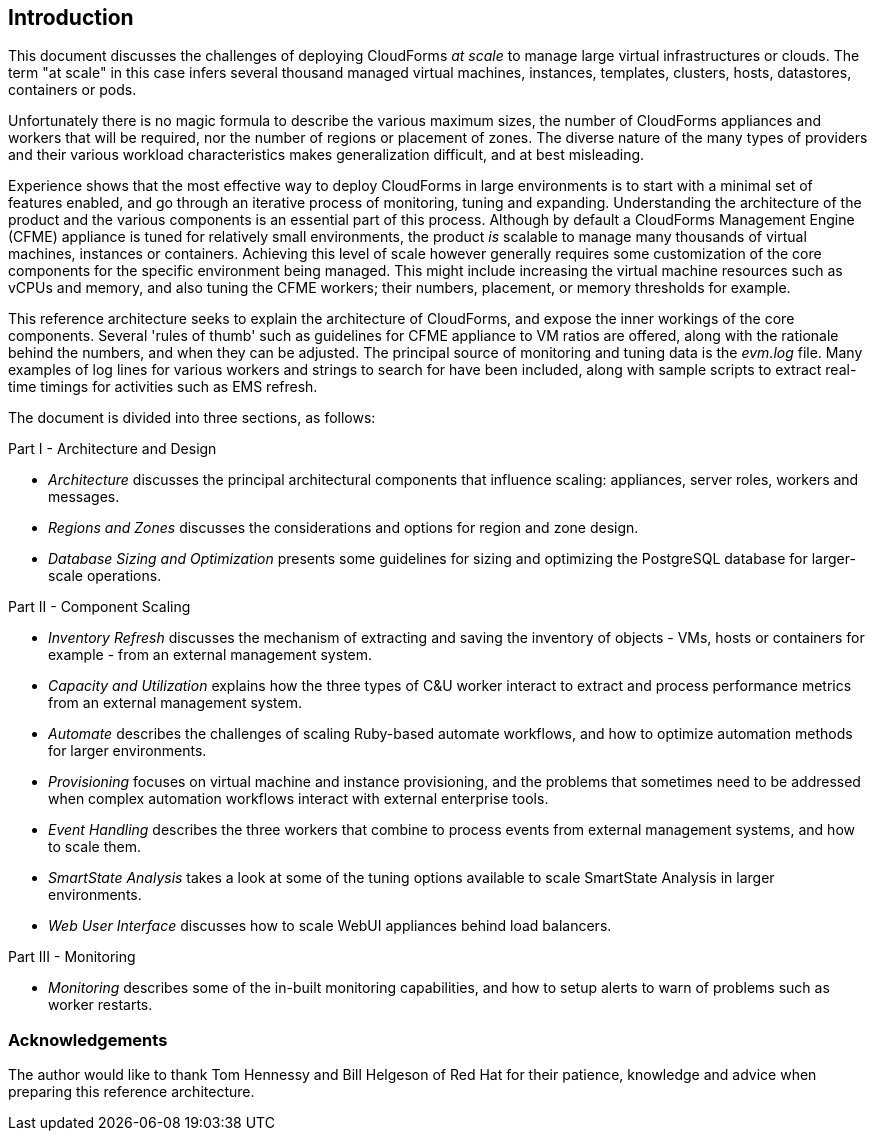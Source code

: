 
[[introduction]]
== Introduction

This document discusses the challenges of deploying CloudForms _at scale_ to manage large virtual infrastructures or clouds. The term "at scale" in this case infers several thousand managed virtual machines, instances, templates, clusters, hosts, datastores, containers or pods.

Unfortunately there is no magic formula to describe the various maximum sizes, the number of CloudForms appliances and workers that will be required, nor the number of regions or placement of zones. The diverse nature of the many types of providers and their various workload characteristics makes generalization difficult, and at best misleading.

Experience shows that the most effective way to deploy CloudForms in large environments is to start with a minimal set of features enabled, and go through an iterative process of monitoring, tuning and expanding. Understanding the architecture of the product and the various components is an essential part of this process. Although by default a CloudForms Management Engine (CFME) appliance is tuned for relatively small environments, the product _is_ scalable to manage many thousands of virtual machines, instances or containers. Achieving this level of scale however generally requires some customization of the core components for the specific environment being managed. This might include increasing the virtual machine resources such as vCPUs and memory, and also tuning the CFME workers; their numbers, placement, or memory thresholds for example.

This reference architecture seeks to explain the architecture of CloudForms, and expose the inner workings of the core components. Several 'rules of thumb' such as guidelines for CFME appliance to VM ratios are offered, along with the rationale behind the numbers, and when they can be adjusted. The principal source of monitoring and tuning data is the _evm.log_ file. Many examples of log lines for various workers and strings to search for have been included, along with sample scripts to extract real-time timings for activities such as EMS refresh.

The document is divided into three sections, as follows:

Part I - Architecture and Design

* _Architecture_ discusses the principal architectural components that influence scaling: appliances, server roles, workers and messages.
* _Regions and Zones_ discusses the considerations and options for region and zone design.
* _Database Sizing and Optimization_ presents some guidelines for sizing and optimizing the PostgreSQL database for larger-scale operations.

Part II - Component Scaling

* _Inventory Refresh_ discusses the mechanism of extracting and saving the inventory of objects - VMs, hosts or containers for example - from an external management system.
* _Capacity and Utilization_ explains how the three types of C&U worker interact to extract and process performance metrics from an external management system.
* _Automate_ describes the challenges of scaling Ruby-based automate workflows, and how to optimize automation methods for larger environments.
* _Provisioning_ focuses on virtual machine and instance provisioning, and the problems that sometimes need to be addressed when complex automation workflows interact with external enterprise tools.
* _Event Handling_ describes the three workers that combine to process events from external management systems, and how to scale them.
* _SmartState Analysis_ takes a look at some of the tuning options available to scale SmartState Analysis in larger environments.
* _Web User Interface_ discusses how to scale WebUI appliances behind load balancers.

Part III - Monitoring

* _Monitoring_ describes some of the in-built monitoring capabilities, and how to setup alerts to warn of problems such as worker restarts.

=== Acknowledgements

The author would like to thank Tom Hennessy and Bill Helgeson of Red Hat for their patience, knowledge and advice when preparing this reference architecture.





